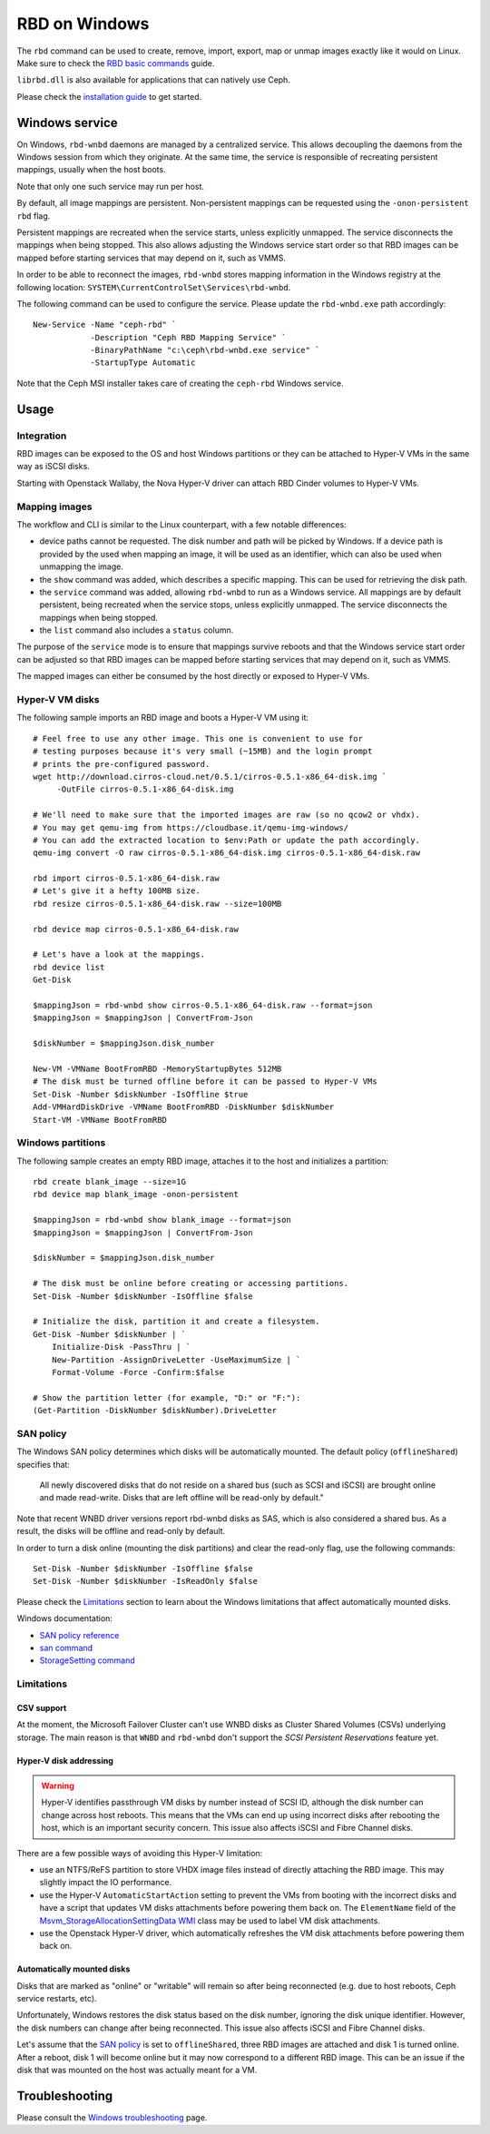==============
RBD on Windows
==============

The ``rbd`` command can be used to create, remove, import, export, map or
unmap images exactly like it would on Linux. Make sure to check the
`RBD basic commands`_ guide.

``librbd.dll`` is also available for applications that can natively use Ceph.

Please check the `installation guide`_ to get started.

Windows service
===============
On Windows, ``rbd-wnbd`` daemons are managed by a centralized service. This allows
decoupling the daemons from the Windows session from which they originate. At
the same time, the service is responsible of recreating persistent mappings,
usually when the host boots.

Note that only one such service may run per host.

By default, all image mappings are persistent. Non-persistent mappings can be
requested using the ``-onon-persistent`` ``rbd`` flag.

Persistent mappings are recreated when the service starts, unless explicitly
unmapped. The service disconnects the mappings when being stopped. This also
allows adjusting the Windows service start order so that RBD images can be
mapped before starting services that may depend on it, such as VMMS.

In order to be able to reconnect the images, ``rbd-wnbd`` stores mapping
information in the Windows registry at the following location:
``SYSTEM\CurrentControlSet\Services\rbd-wnbd``.

The following command can be used to configure the service. Please update
the ``rbd-wnbd.exe`` path accordingly::

    New-Service -Name "ceph-rbd" `
                -Description "Ceph RBD Mapping Service" `
                -BinaryPathName "c:\ceph\rbd-wnbd.exe service" `
                -StartupType Automatic

Note that the Ceph MSI installer takes care of creating the ``ceph-rbd``
Windows service.

Usage
=====

Integration
-----------

RBD images can be exposed to the OS and host Windows partitions or they can be
attached to Hyper-V VMs in the same way as iSCSI disks.

Starting with Openstack Wallaby, the Nova Hyper-V driver can attach RBD Cinder
volumes to Hyper-V VMs.

Mapping images
--------------

The workflow and CLI is similar to the Linux counterpart, with a few
notable differences:

* device paths cannot be requested. The disk number and path will be picked by
  Windows. If a device path is provided by the used when mapping an image, it
  will be used as an identifier, which can also be used when unmapping the
  image.
* the ``show`` command was added, which describes a specific mapping.
  This can be used for retrieving the disk path.
* the ``service`` command was added, allowing ``rbd-wnbd`` to run as a Windows service.
  All mappings are by default persistent, being recreated when the service
  stops, unless explicitly unmapped. The service disconnects the mappings
  when being stopped.
* the ``list`` command also includes a ``status`` column.

The purpose of the ``service`` mode is to ensure that mappings survive reboots
and that the Windows service start order can be adjusted so that RBD images can
be mapped before starting services that may depend on it, such as VMMS.

The mapped images can either be consumed by the host directly or exposed to
Hyper-V VMs.

Hyper-V VM disks
----------------

The following sample imports an RBD image and boots a Hyper-V VM using it::

    # Feel free to use any other image. This one is convenient to use for
    # testing purposes because it's very small (~15MB) and the login prompt
    # prints the pre-configured password.
    wget http://download.cirros-cloud.net/0.5.1/cirros-0.5.1-x86_64-disk.img `
         -OutFile cirros-0.5.1-x86_64-disk.img

    # We'll need to make sure that the imported images are raw (so no qcow2 or vhdx).
    # You may get qemu-img from https://cloudbase.it/qemu-img-windows/
    # You can add the extracted location to $env:Path or update the path accordingly.
    qemu-img convert -O raw cirros-0.5.1-x86_64-disk.img cirros-0.5.1-x86_64-disk.raw

    rbd import cirros-0.5.1-x86_64-disk.raw
    # Let's give it a hefty 100MB size.
    rbd resize cirros-0.5.1-x86_64-disk.raw --size=100MB

    rbd device map cirros-0.5.1-x86_64-disk.raw

    # Let's have a look at the mappings.
    rbd device list
    Get-Disk

    $mappingJson = rbd-wnbd show cirros-0.5.1-x86_64-disk.raw --format=json
    $mappingJson = $mappingJson | ConvertFrom-Json

    $diskNumber = $mappingJson.disk_number

    New-VM -VMName BootFromRBD -MemoryStartupBytes 512MB
    # The disk must be turned offline before it can be passed to Hyper-V VMs
    Set-Disk -Number $diskNumber -IsOffline $true
    Add-VMHardDiskDrive -VMName BootFromRBD -DiskNumber $diskNumber
    Start-VM -VMName BootFromRBD

Windows partitions
------------------

The following sample creates an empty RBD image, attaches it to the host and
initializes a partition::

    rbd create blank_image --size=1G
    rbd device map blank_image -onon-persistent

    $mappingJson = rbd-wnbd show blank_image --format=json
    $mappingJson = $mappingJson | ConvertFrom-Json

    $diskNumber = $mappingJson.disk_number

    # The disk must be online before creating or accessing partitions.
    Set-Disk -Number $diskNumber -IsOffline $false

    # Initialize the disk, partition it and create a filesystem.
    Get-Disk -Number $diskNumber | `
        Initialize-Disk -PassThru | `
        New-Partition -AssignDriveLetter -UseMaximumSize | `
        Format-Volume -Force -Confirm:$false

    # Show the partition letter (for example, "D:" or "F:"):
    (Get-Partition -DiskNumber $diskNumber).DriveLetter

SAN policy
----------

The Windows SAN policy determines which disks will be automatically mounted.
The default policy (``offlineShared``) specifies that:

  All newly discovered disks that do not reside on a shared bus (such as SCSI
  and iSCSI) are brought online and made read-write. Disks that are left
  offline will be read-only by default."

Note that recent WNBD driver versions report rbd-wnbd disks as SAS, which is
also considered a shared bus. As a result, the disks will be offline and
read-only by default.

In order to turn a disk online (mounting the disk partitions) and clear the
read-only flag, use the following commands::

  Set-Disk -Number $diskNumber -IsOffline $false
  Set-Disk -Number $diskNumber -IsReadOnly $false

Please check the `Limitations`_ section to learn about the Windows limitations
that affect automatically mounted disks.

Windows documentation:

* `SAN policy reference`_
* `san command`_
* `StorageSetting command`_

Limitations
-----------

CSV support
~~~~~~~~~~~

At the moment, the Microsoft Failover Cluster can't use WNBD disks as
Cluster Shared Volumes (CSVs) underlying storage. The main reason is that
``WNBD`` and ``rbd-wnbd`` don't support the *SCSI Persistent Reservations*
feature yet.

Hyper-V disk addressing
~~~~~~~~~~~~~~~~~~~~~~~

.. warning::
  Hyper-V identifies passthrough VM disks by number instead of SCSI ID, although
  the disk number can change across host reboots. This means that the VMs can end
  up using incorrect disks after rebooting the host, which is an important
  security concern. This issue also affects iSCSI and Fibre Channel disks.

There are a few possible ways of avoiding this Hyper-V limitation:

* use an NTFS/ReFS partition to store VHDX image files instead of directly
  attaching the RBD image. This may slightly impact the IO performance.
* use the Hyper-V ``AutomaticStartAction`` setting to prevent the VMs from
  booting with the incorrect disks and have a script that updates VM disks
  attachments before powering them back on. The ``ElementName`` field of the
  `Msvm_StorageAllocationSettingData`_ `WMI`_ class may be used to label VM
  disk attachments.
* use the Openstack Hyper-V driver, which automatically refreshes the VM disk
  attachments before powering them back on.

Automatically mounted disks
~~~~~~~~~~~~~~~~~~~~~~~~~~~

Disks that are marked as "online" or "writable" will remain so after being
reconnected (e.g. due to host reboots, Ceph service restarts, etc).

Unfortunately, Windows restores the disk status based on the disk number,
ignoring the disk unique identifier. However, the disk numbers can change
after being reconnected. This issue also affects iSCSI and Fibre Channel disks.

Let's assume that the `SAN policy`_ is set to ``offlineShared``, three
RBD images are attached and disk 1 is turned online. After a reboot, disk 1
will become online but it may now correspond to a different RBD image. This can
be an issue if the disk that was mounted on the host was actually meant for a
VM.

Troubleshooting
===============

Please consult the `Windows troubleshooting`_ page.

.. _Windows troubleshooting: ../../install/windows-troubleshooting
.. _installation guide: ../../install/windows-install
.. _RBD basic commands: ../rados-rbd-cmds
.. _WNBD driver: https://github.com/cloudbase/wnbd
.. _Msvm_StorageAllocationSettingData: https://docs.microsoft.com/en-us/windows/win32/hyperv_v2/msvm-storageallocationsettingdata
.. _WMI: https://docs.microsoft.com/en-us/windows/win32/wmisdk/wmi-start-page
.. _san command: https://learn.microsoft.com/en-us/windows-server/administration/windows-commands/san
.. _StorageSetting command: https://learn.microsoft.com/en-us/powershell/module/storage/set-storagesetting?view=windowsserver2022-ps
.. _SAN policy reference: https://learn.microsoft.com/en-us/windows-hardware/customize/desktop/unattend/microsoft-windows-partitionmanager-sanpolicy
